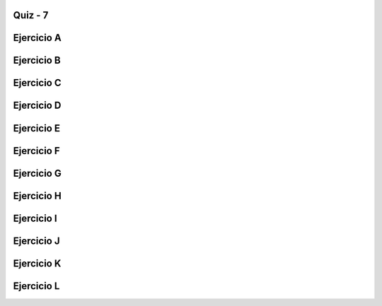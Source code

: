 =========
Quiz - 7
=========

.. |br| raw:: html

   <br />

===========
Ejercicio A
===========
.. activecode:: multstring
   :nocodelens:

   Desarrolle la función ``multstring`` que recibe como parametros una cadena ``s`` y un entero positivo ``n`` y devuelve una nueva cadena que contiene ``n`` copias de la cadena original |br| |br|
   Ejemplo: ``multstring('Hola', 2)`` -> 'HolaHola'


   ~~~~
   def multstring(s,n):

       

   ====
   from unittest.gui import TestCaseGui

   class myTests(TestCaseGui):

       def testOne(self):
           self.assertEqual(multstring('Hola', 2), 'HolaHola',"Esperado: HolaHola")
           self.assertEqual(multstring('Hola', 3), 'HolaHolaHola',"Esperado: HolaHolaHola")
           self.assertEqual(multstring('Hi', 1), 'Hi',"Esperado: Hi")
           self.assertEqual(multstring('Hi', 0), '',"Esperado: ''")
           self.assertEqual(multstring('Hi', 5), 'HiHiHiHiHi',"Esperado: HiHiHiHiHi")
           self.assertEqual(multstring('Oh Boy!', 2), 'Oh Boy!Oh Boy!',"Esperado: Oh Boy!Oh Boy!")
           self.assertEqual(multstring('x', 4), 'xxxx',"Esperado: xxxx")
           self.assertEqual(multstring('', 4), '',"Esperado: ''")
           self.assertEqual(multstring('code', 2), 'codecode',"Esperado: codecode")
           self.assertEqual(multstring('code', 3), 'codecodecode',"Esperado: codecodecode")

   myTests().main()

===========
Ejercicio B
===========

.. activecode:: string_splosion
   :nocodelens:

   Desarrolle la función ``string_splosion`` que recibe una cadena ``s`` y devuelva una nueva cadena siguiendo el patron descrito en los ejemplos |br| |br|
   Ejemplos:|br|
   ``string_splosion('Code')`` -> 'CCoCodCode' |br|
   ``string_splosion('abc')`` -> 'aababc' |br|
   ``string_splosion('ab')`` -> 'aab' |br|

   ~~~~
   def string_splosion(s):

       

   ====
   from unittest.gui import TestCaseGui

   class myTests(TestCaseGui):

       def testOne(self):
           self.assertEqual(string_splosion('Code'), 'CCoCodCode',"Esperado: CCoCodCode")
           self.assertEqual(string_splosion('abc'), 'aababc',"Esperado: aababc")
           self.assertEqual(string_splosion('ab'), 'aab',"Esperado: aab")
           self.assertEqual(string_splosion('x'), 'x',"Esperado: x")
           self.assertEqual(string_splosion('fade'), 'ffafadfade',"Esperado: ffafadfade")
           self.assertEqual(string_splosion('There'), 'TThTheTherThere',"Esperado: TThTheTherThere")
           self.assertEqual(string_splosion('Kitten'), 'KKiKitKittKitteKitten',"Esperado: KKiKitKittKitteKitten")
           self.assertEqual(string_splosion('Bye'), 'BByBye',"Esperado: BByBye")
           self.assertEqual(string_splosion('Good'), 'GGoGooGood',"Esperado: GGoGooGood")
           self.assertEqual(string_splosion('Bad'), 'BBaBad',"Esperado: BBaBad")
        

   myTests().main()

===========
Ejercicio C
===========

.. activecode:: array_count9
   :nocodelens:


   Desarrolle la función ``array_count9`` que recibe como parametro una lista no vacía de números enteros ``nums`` y devuelva cuántas veces aparece el número 9 en la lista |br| |br|
   Ejemplo: ``array_count9([1, 99, 9])`` -> ``1``

   ~~~~
   def array_count9(nums):

       

   ====
   from unittest.gui import TestCaseGui

   class myTests(TestCaseGui):

       def testOne(self):
           self.assertEqual(array_count9([1, 99, 9]), 1,"Esperado: 1")
           self.assertEqual(array_count9([1, 9, 9]), 2,"Esperado: 2")
           self.assertEqual(array_count9([1, 9, 9, 3, 9]), 3,"Esperado: 3")
           self.assertEqual(array_count9([1, 2, 3]), 0,"Esperado: 0")
           self.assertEqual(array_count9([1]), 0,"Esperado: 1")
           self.assertEqual(array_count9([4, 2, 4, 3, 1]), 0,"Esperado: 0")
           self.assertEqual(array_count9([9, 2, 99, 3, 1]), 1,"Esperado: 1")
           
    
   myTests().main()

===========
Ejercicio D
===========

.. activecode:: array_front9
   :nocodelens:


   Desarrolle la función ``array_front9`` que recibe una lista de números enteros ``nums`` y verifica si al menos uno de los primeros cuatro números es 9 |br| |br|
   Ejemplos:|br|
   ``array_front9([1, 2, 9, 3, 4])`` -> ``True`` |br|
   ``array_front9([1, 2, 3, 4, 9])`` -> ``False`` |br|
   ``array_front9([1, 2, 3, 4, 5])`` -> ``False`` |br|
   ``array_front9([1, 2, 9])`` -> ``True`` |br|

   ~~~~
   def array_front9(nums):

       

   ====
   from unittest.gui import TestCaseGui

   class myTests(TestCaseGui):

       def testOne(self):
           self.assertEqual(array_front9([1, 2, 9, 3, 4]), True,"Esperado: True")
           self.assertEqual(array_front9([1, 2, 3, 4, 9]), False,"Esperado: False")
           self.assertEqual(array_front9([1, 2, 3, 4, 5]), False,"Esperado: False")
           self.assertEqual(array_front9([9, 2, 3]), True,"Esperado: True")
           self.assertEqual(array_front9([1, 9, 9]), True,"Esperado: True")
           self.assertEqual(array_front9([1, 2, 3]), False,"Esperado: False")
           self.assertEqual(array_front9([1, 9]), True,"Esperado: True")
           self.assertEqual(array_front9([5, 5]), False,"Esperado: False")
           self.assertEqual(array_front9([2]), False,"Esperado: False")
           self.assertEqual(array_front9([9]), True,"Esperado: True")
           self.assertEqual(array_front9([]), False,"Esperado: False")
           self.assertEqual(array_front9([3, 9, 2, 3, 3]), True,"Esperado: True")
         
           
        

   myTests().main()


===========
Ejercicio E
===========

.. activecode:: hello_name
   :nocodelens:


   Desarrolle la función ``hello_name`` que recibe como parametro un cadena representa un nombre ``name`` y devuelva un saludo con este nombre |br| |br|
   Ejemplos: |br|
   ``hello_name('Bob')`` -> '¡Hola Bob!' |br|
   ``hello_name('Alice')`` -> '¡Hola Alice!' |br|
   ``hello_name('X')`` -> 'Hola X!' |br|

   ~~~~
   def hello_name(name):

       

   ====
   from unittest.gui import TestCaseGui

   class myTests(TestCaseGui):

       def testOne(self):
           self.assertEqual(hello_name('Bob'), '¡Hola Bob!',"Esperado: ¡Hola Bob!")
           self.assertEqual(hello_name('Alice'), '¡Hola Alice!',"Esperado: ¡Hola Alice!")
           self.assertEqual(hello_name('X'), '¡Hola X!',"Esperado: ¡Hola X!")
           self.assertEqual(hello_name('Hola'), '¡Hola Hola!',"Esperado: ¡Hola Hola!")
         

   myTests().main()

===========
Ejercicio F
===========

.. activecode:: make_tags
   :nocodelens:


   Desarrolle la función ``make_tags`` que recibe dos cadenas ``tag`` y ``word`` y devuelva una nueva cadena formateada siguiendo el patrón de los ejemplos |br| |br|
   Ejemplos: |br|
   ``make_tags('i', 'Yay')`` -> '<i>Yay</i>' |br|
   ``make_tags('i', 'Hello')`` -> '<i>Hello</i>' |br|
   ``make_tags('cite', 'Yay')`` -> '<cite>Yay</cite>' |br|

   ~~~~
   def make_tags(tag,word):

       

   ====
   from unittest.gui import TestCaseGui

   class myTests(TestCaseGui):

       def testOne(self):
           self.assertEqual(make_tags('i', 'Yay'), '<i>Yay</i>',"Esperado: <i>Yay</i>")
           self.assertEqual(make_tags('i', 'Hello'), '<i>Hello</i>',"Esperado:<i>Hello</i>")
           self.assertEqual(make_tags('cite', 'Yay'), '<cite>Yay</cite>',"Esperado: <cite>Yay</cite>")
           self.assertEqual(make_tags('address', 'here'), '<address>here</address>',"Esperado: <address>here</address>")
           self.assertEqual(make_tags('body', 'Heart'), '<body>Heart</body>',"Esperado: <body>Heart</body>")
           self.assertEqual(make_tags('i', 'i'), '<i>i</i>',"Esperado: <i>i</i>")
           self.assertEqual(make_tags('i', ''), '<i></i>',"Esperado: <i></i>")
           
         
   myTests().main()

===========
Ejercicio G
===========

.. activecode:: extra_end
   :nocodelens:


   Desarrolle la función ``extra_end`` que recibe una cadena ``s`` de al menos dos caracteres y devuelve una nueva cadena con las dos últimas letras repetidas tres veces |br| |br|
   Ejemplos: |br|
   ``extra_end('Hello')`` -> 'lololo' |br|
   ``extra_end('abb')`` -> 'bbbbbb' |br|
   ``extra_end('Hi')`` -> 'HiHiHi'  |br|

   ~~~~
   def extra_end(s):

       

   ====
   from unittest.gui import TestCaseGui

   class myTests(TestCaseGui):

       def testOne(self):
           self.assertEqual(extra_end('Hello'), 'lololo',"Esperado: lololo")
           self.assertEqual(extra_end('ab'), 'ababab',"Esperado: ababab")
           self.assertEqual(extra_end('Hi'), 'HiHiHi',"Esperado: HiHiHi")
           self.assertEqual(extra_end('Candy'), 'dydydy',"Esperado: dydydy")
           self.assertEqual(extra_end('Code'), 'dedede',"Esperado: dedede")
           
           
         
   myTests().main()


===========
Ejercicio H
===========

.. activecode:: new_extra_end
   :nocodelens:


   Desarrolle la función ``new_extra_end`` (variante de la función del Ejercicio G) que recibe una cadena ``s`` de al menos dos caracteres y un entero positivo ``n`` y devuelva una nueva cadena con las dos últimas letras repetidas ``n`` veces |br| |br|
   Ejemplos: |br|
   ``new_extra_end('Hello',3)`` -> 'lololo' |br|
   ``new_extra_end('abb',1)`` -> 'bb' |br|
   ``new_extra_end('Hi',5)`` -> 'HiHiHiHiHi'  |br|

   ~~~~
   def new_extra_end(s,n):



   ====
   from unittest.gui import TestCaseGui

   class myTests(TestCaseGui):

       def testOne(self):
           self.assertEqual(new_extra_end('Hello', 3), 'lololo',"Esperado: lololo")
           self.assertEqual(new_extra_end('ab', 2), 'abab',"Esperado: abab")
           self.assertEqual(new_extra_end('Hi', 6), 'HiHiHiHiHiHi',"Esperado: HiHiHi")
           self.assertEqual(new_extra_end('Candy', 1), 'dy',"Esperado: dy")
           self.assertEqual(new_extra_end('Code', 0), '',"Esperado: ''")



   myTests().main()


===========
Ejercicio I
===========

.. activecode:: first_half
   :nocodelens:


   Desarrolle la función ``first_half`` que recibe una cadena ``s`` y devuelve la primera mitad de la cadena original |br| |br|
   Ejemplos:|br|
   ``first_half('WooHoo')`` -> 'Woo' |br|
   ``first_half('HelloThere')`` -> 'Hello' |br|
   ``first_half('abcdef')`` -> 'abc' |br|

   ~~~~
   def first_half(s):

       

   ====
   from unittest.gui import TestCaseGui

   class myTests(TestCaseGui):

       def testOne(self):
           self.assertEqual(first_half('WooHoo'), 'Woo',"Esperado: Woo")
           self.assertEqual(first_half('HelloThere'), 'Hello',"Esperado: Hello")
           self.assertEqual(first_half('abcdef'), 'abc',"Esperado: abc")
           self.assertEqual(first_half(''), '',"Esperado: ")
           self.assertEqual(first_half('ab'), 'a',"Esperado: a")
           self.assertEqual(first_half('0123456789'), '01234',"Esperado: 01234")
           self.assertEqual(first_half('kitten'), 'kit',"Esperado: kit")

           
   myTests().main()

===========
Ejercicio J
===========

.. activecode:: remove_first_last
   :nocodelens:


   Desarrolle la función ``remove_first_last`` que recibe una cadena ``s`` de al menos dos caracteres y devuelva una cadena sin el primer y último carácter |br| |br|
   Ejemplos: |br|
   ``remove_first_last('Hello')`` -> 'ell' |br|
   ``remove_first_last('python')`` -> 'ytho' |br|
   ``remove_first_last('coding')`` -> 'odin' |br|

   ~~~~
   def remove_first_last(s):

       

   ====
   from unittest.gui import TestCaseGui

   class myTests(TestCaseGui):

       def testOne(self):
           self.assertEqual(remove_first_last('Hello'), 'ell',"Esperado: ell")
           self.assertEqual(remove_first_last('Python'), 'ytho',"Esperado: ytho")
           self.assertEqual(remove_first_last('coding'), 'odin',"Esperado: odin")
           self.assertEqual(remove_first_last('code'), 'od',"Esperado: od")
           self.assertEqual(remove_first_last('ab'), '',"Esperado: ")
           self.assertEqual(remove_first_last(' PyZombies '), 'PyZombies',"Esperado: PyZombies")
           self.assertEqual(remove_first_last('Chocolate!'), 'hocolate',"Esperado: hocolate")
           self.assertEqual(remove_first_last('kitten'), 'itte',"Esperado: itte")
           self.assertEqual(remove_first_last('woohoo'), 'ooho',"Esperado: ooho")
        
           
   myTests().main()

===========
Ejercicio K
===========

.. activecode:: left2
   :nocodelens:


   Desarrolle la función ``left2`` que recibe una cadena ``s`` de al menos dos caracteres y devuelva la cadena original rotada 2 posiciones a la izquierda |br| |br|
   Ejemplos:|br|
   ``left2('Hello')`` -> 'lloHe' |br|
   ``left2('Hi')`` -> 'Hi' |br|

   ~~~~
   def left2(s):



   ====
   from unittest.gui import TestCaseGui

   class myTests(TestCaseGui):

       def testOne(self):
           self.assertEqual(left2('Hello'), 'lloHe',"Esperado: lloHe")
           self.assertEqual(left2('python'), 'thonpy',"Esperado: thonpy")
           self.assertEqual(left2('Hi'), 'Hi',"Esperado: Hi")
           self.assertEqual(left2('code'), 'deco',"Esperado: deco")
           self.assertEqual(left2('cat'), 'tca',"Esperado: tca")
           self.assertEqual(left2('12345'), '34512',"Esperado: 34512")
           self.assertEqual(left2('Chocolate'), 'ocolateCh',"Esperado: ocolateCh")
           self.assertEqual(left2('bricks'), 'icksbr',"Esperado: icksbr")
           self.assertEqual(left2('isPyzomb'), 'PyZombies',"Esperado: PyZombies")



   myTests().main()


===========
Ejercicio L
===========

.. activecode:: remove_iesimo
   :nocodelens:


   Desarrolle la función ``remove_iesimo`` que recibe una cadena ``s`` no vacía y un entero positivo ``i`` y devuelva la cadena original sin el i-esimo caracter |br| |br|
   Ejemplos:|br|
   ``remove_iesimo('Hello',1)`` -> 'ello' |br|
   ``remove_iesimo('Hi',2)`` -> 'H' |br|
   ``remove_iesimo('PyZombiess', 10)`` -> 'PyZombies' |br|

   ~~~~
   def remove_iesimo(s,i):

       

   ====
   from unittest.gui import TestCaseGui

   class myTests(TestCaseGui):

       def testOne(self):
           self.assertEqual(remove_iesimo('Hello', 1), 'ello',"Esperado: ello")
           self.assertEqual(remove_iesimo('python', 6), 'pytho',"Esperado: pytho")
           self.assertEqual(remove_iesimo('Hi', 0), 'Hi',"Esperado: Hi")
           self.assertEqual(remove_iesimo('code', 5), 'code',"Esperado: code")
           self.assertEqual(remove_iesimo('cat', 1), 'ct',"Esperado: ct")
           self.assertEqual(remove_iesimo('12345', 3), '1245',"Esperado: 1245")
           self.assertEqual(remove_iesimo('Chocolate', 15), 'Chocolate',"Esperado: Chocolate")
           self.assertEqual(remove_iesimo('Hola mundo', 5), 'Holamundo',"Esperado: Holamundo")
           self.assertEqual(remove_iesimo('Pyzombis ', 9), 'PyZombies',"Esperado: PyZombies")
         
        
           
   myTests().main()
